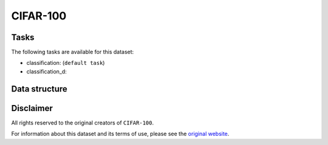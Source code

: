 .. _cifar_100_readme:

CIFAR-100
=========


Tasks
-----

The following tasks are available for this dataset:

- classification: (``default task``)
- classification_d:


Data structure
--------------



Disclaimer
----------

All rights reserved to the original creators of ``CIFAR-100``.

For information about this dataset and its terms of use, please see the `original website <https://www.cs.toronto.edu/~kriz/cifar.html/>`_.